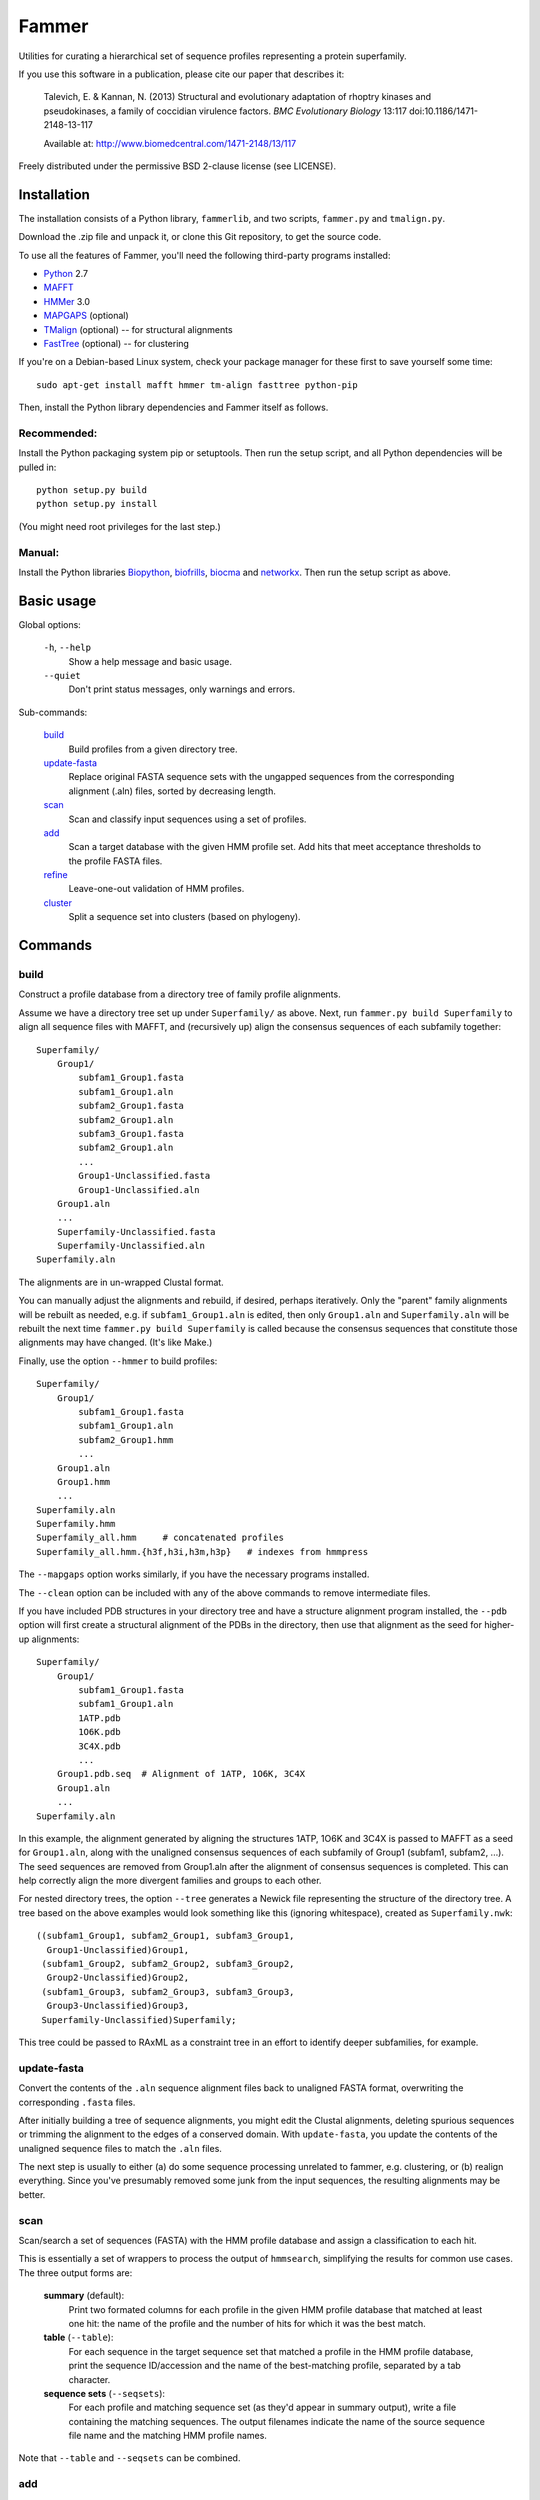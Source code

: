 ======
Fammer
======

Utilities for curating a hierarchical set of sequence profiles representing a
protein superfamily.

If you use this software in a publication, please cite our paper that describes
it:

    Talevich, E. & Kannan, N. (2013) Structural and evolutionary adaptation of
    rhoptry kinases and pseudokinases, a family of coccidian virulence factors.
    *BMC Evolutionary Biology* 13:117
    doi:10.1186/1471-2148-13-117

    Available at: http://www.biomedcentral.com/1471-2148/13/117

Freely distributed under the permissive BSD 2-clause license (see LICENSE).

Installation
------------

The installation consists of a Python library, ``fammerlib``, and two scripts,
``fammer.py`` and ``tmalign.py``.

Download the .zip file and unpack it, or clone this Git repository, to get the
source code.

To use all the features of Fammer, you'll need the following third-party
programs installed:

- Python_ 2.7
- MAFFT_
- HMMer_ 3.0
- MAPGAPS_ (optional)
- TMalign_ (optional) -- for structural alignments
- FastTree_ (optional) -- for clustering

.. _Python: http://www.python.org/download/
.. _MAFFT: http://mafft.cbrc.jp/alignment/software/
.. _HMMer: http://hmmer.janelia.org/
.. _MAPGAPS: http://mapgaps.igs.umaryland.edu/
.. _TMalign: http://cssb.biology.gatech.edu/skolnick/webservice/TM-align/index.shtml
.. _FastTree: http://www.microbesonline.org/fasttree/

.. For hackers, also PRANK: http://code.google.com/p/prank-msa/

If you're on a Debian-based Linux system, check your package manager for these
first to save yourself some time::

    sudo apt-get install mafft hmmer tm-align fasttree python-pip

Then, install the Python library dependencies and Fammer itself as follows.

Recommended:
````````````

Install the Python packaging system pip or setuptools. Then run the setup
script, and all Python dependencies will be pulled in::

    python setup.py build
    python setup.py install

(You might need root privileges for the last step.)

Manual:
```````

Install the Python libraries Biopython_, biofrills_, biocma_ and networkx_.
Then run the setup script as above.

.. _Biopython: http://biopython.org/wiki/Download
.. _biofrills: https://github.com/etal/biofrills
.. _biocma: https://github.com/etal/biocma
.. _networkx: http://networkx.lanl.gov/



Basic usage
-----------

Global options:

  ``-h``, ``--help``
      Show a help message and basic usage.
  ``--quiet``
      Don't print status messages, only warnings and errors.

Sub-commands:

    `build`_
        Build profiles from a given directory tree.
    `update-fasta`_
        Replace original FASTA sequence sets with the ungapped sequences from
        the corresponding alignment (.aln) files, sorted by decreasing length.
    `scan`_
        Scan and classify input sequences using a set of profiles.
    `add`_
        Scan a target database with the given HMM profile set.  Add hits that
        meet acceptance thresholds to the profile FASTA files.
    `refine`_
        Leave-one-out validation of HMM profiles.
    `cluster`_
        Split a sequence set into clusters (based on phylogeny).


Commands
--------

build
`````

Construct a profile database from a directory tree of family profile alignments.

Assume we have a directory tree set up under ``Superfamily/`` as above.
Next, run ``fammer.py build Superfamily`` to align all sequence files with
MAFFT, and (recursively up) align the consensus sequences of each subfamily
together::

    Superfamily/
        Group1/
            subfam1_Group1.fasta
            subfam1_Group1.aln
            subfam2_Group1.fasta
            subfam2_Group1.aln
            subfam3_Group1.fasta
            subfam2_Group1.aln
            ...
            Group1-Unclassified.fasta
            Group1-Unclassified.aln
        Group1.aln
        ...
        Superfamily-Unclassified.fasta
        Superfamily-Unclassified.aln
    Superfamily.aln

The alignments are in un-wrapped Clustal format.

You can manually adjust the alignments and rebuild, if desired, perhaps
iteratively. Only the "parent" family alignments will be rebuilt as needed, e.g.
if ``subfam1_Group1.aln`` is edited, then only ``Group1.aln`` and
``Superfamily.aln`` will be rebuilt the next time ``fammer.py build
Superfamily`` is called because the consensus sequences that constitute those
alignments may have changed. (It's like Make.)

Finally, use the option ``--hmmer`` to build profiles::

    Superfamily/
        Group1/
            subfam1_Group1.fasta
            subfam1_Group1.aln
            subfam2_Group1.hmm
            ...
        Group1.aln
        Group1.hmm
        ...
    Superfamily.aln
    Superfamily.hmm
    Superfamily_all.hmm     # concatenated profiles
    Superfamily_all.hmm.{h3f,h3i,h3m,h3p}   # indexes from hmmpress

The ``--mapgaps`` option works similarly, if you have the necessary programs
installed.

The ``--clean`` option can be included with any of the above commands to remove
intermediate files.

If you have included PDB structures in your directory tree and have a structure
alignment program installed, the ``--pdb`` option will first create a structural
alignment of the PDBs in the directory, then use that alignment as the seed for
higher-up alignments::

    Superfamily/
        Group1/
            subfam1_Group1.fasta
            subfam1_Group1.aln
            1ATP.pdb
            1O6K.pdb
            3C4X.pdb
            ...
        Group1.pdb.seq  # Alignment of 1ATP, 1O6K, 3C4X
        Group1.aln
        ...
    Superfamily.aln

In this example, the alignment generated by aligning the structures 1ATP, 1O6K
and 3C4X is passed to MAFFT as a seed for ``Group1.aln``, along with the
unaligned consensus sequences of each subfamily of Group1 (subfam1, subfam2,
...). The seed sequences are removed from Group1.aln after the alignment of
consensus sequences is completed. This can help correctly align the more
divergent families and groups to each other.

For nested directory trees, the option ``--tree`` generates a Newick file
representing the structure of the directory tree. A tree based on the above
examples would look something like this (ignoring whitespace), created as
``Superfamily.nwk``::

    ((subfam1_Group1, subfam2_Group1, subfam3_Group1,
      Group1-Unclassified)Group1,
     (subfam1_Group2, subfam2_Group2, subfam3_Group2,
      Group2-Unclassified)Group2,
     (subfam1_Group3, subfam2_Group3, subfam3_Group3,
      Group3-Unclassified)Group3,
     Superfamily-Unclassified)Superfamily;

This tree could be passed to RAxML as a constraint tree in an effort to identify
deeper subfamilies, for example.


update-fasta
````````````

Convert the contents of the ``.aln`` sequence alignment files back to unaligned
FASTA format, overwriting the corresponding ``.fasta`` files.

After initially building a tree of sequence alignments, you might edit the
Clustal alignments, deleting spurious sequences or trimming the alignment to the
edges of a conserved domain. With ``update-fasta``, you update the contents of
the unaligned sequence files to match the ``.aln`` files.

The next step is usually to either (a) do some sequence processing unrelated to
fammer, e.g.  clustering, or (b) realign everything. Since you've presumably
removed some junk from the input sequences, the resulting alignments may be
better.


scan
````

Scan/search a set of sequences (FASTA) with the HMM profile database and assign a
classification to each hit.

This is essentially a set of wrappers to process the output of ``hmmsearch``,
simplifying the results for common use cases. The three output forms are:

    **summary** (default):
        Print two formated columns for each profile in the given HMM profile
        database that matched at least one hit: the name of the profile and the
        number of hits for which it was the best match.
    **table** (``--table``):
        For each sequence in the target sequence set that matched a profile in
        the HMM profile database, print the sequence ID/accession and the name
        of the best-matching profile, separated by a tab character.
    **sequence sets** (``--seqsets``):
        For each profile and matching sequence set (as they'd appear in summary
        output), write a file containing the matching sequences. The output
        filenames indicate the name of the source sequence file name and the
        matching HMM profile names.

Note that ``--table`` and ``--seqsets`` can be combined.


add
```

Scan a target database with the given HMM profile set and add hits that meet
a series of acceptance thresholds to the profile FASTA files.

Once you've constructed profiles from a collection of carefully selected
sequences representing each subfamily, you can use this command to scan another
sequence set and automatically add strong hits to the corresponding profile
sequence sets. The target database could be the ``*-Unclassified.fasta``
sequence sets, to catch any classifiable members that were not noticed
initially, or a larger sequence database like **refseq_proteins**, if you're
confident in your coverage of the superfamily and want to improve the
sensitivity of your profiles.


refine
``````

Leave-one-out validation of sequence profiles.
Unlike the other commands, this is non-recursive.

Given a target subdirectory and the name of the subdirectory's
``*-Unclassified.fasta`` file (if not specified, it looks for
*dirname*-Unclassified.fasta), scan each subfamily's sequence set (``.fasta``)
with the corresponding HMM profile (``.hmm``), and also scan the
``-Unclassified.fasta`` file with all the HMMs to obtain scores for each
sequence and each profile. Then, compare the scores of sequences in a subfamily,
starting with the worst-scoring sequence, to the highest-scoring "unclassified"
sequence by the same profile. If, for a given profile, a classified sequence
scores worst than an unclassified one, mark the classified one for removal from
the sequence profile.

Note that if a member of a known subfamily was mistakenly placed in
``-Unclassified.fasta`` (i.e. was missed by the initial classification), then
many of the legitimate members of the subfamily profile could score worse than
this high-scoring "unclassified" sequence and be erroneously marked for removal
from the profile. This is easy enough to spot in the logged output. One way to
avoid it is to first use the ``add`` command with  ``-Unclassified.fasta`` as
the target, to catch and classify such sequences beforehand.

cluster
```````

Extract clusters from a sequence set based on phylogenetic relationships.

Uses FastTree to quickly build a tree with branch support values, then extracts
well-supported clades from the tree and writes the corresponding sequence sets
to FASTA files. Unclustered sequences are written to another "Unique" file.
Also writes a phyloXML tree file (.xml) showing clusters as colorized clades.


Bundled modules
---------------

tasks
`````

Serves the basic purpose of a build tool like Make or Rake: compare the time
stamps of input and output files at each step of the `build`_ process, and only
rebuild the outputs that are out of date. Also track intermediate files to clean
up after the process successfully completes. See `this blog post about it
<http://etalog.blogspot.com/2012/01/building-analysis-how-to-avoid.html>`_.

tmalign
```````

Align multiple structures using TMalign_ for pairwise alignments and a minimum
spanning tree constructed from the pairwise TM-scores to assemble the pairwise
alignments into a multiple sequence alignment. This module can also be used as a
command-line script.

How to curate profiles
----------------------

Directory tree is the superfamily hierarchy
```````````````````````````````````````````

Begin by creating a directory tree with each subfamily's representative
sequences in an unaligned FASTA file.  The FASTA file names must end in
``.fasta``.

A simple un-nested layout looks like::

    Superfamily/
        subfam1.fasta
        subfam2.fasta
        subfam3.fasta
        ...
        Superfamily-Unclassified.fasta

Typically, a protein superfamily will have some members that cannot be cleanly
classified into subfamilies.

Recursive nesting is also allowed (in fact, that's the point of this project).
It looks like this::

    Superfamily/
        Group1/
            subfam1_Group1.fasta
            subfam2_Group1.fasta
            subfam3_Group1.fasta
            ...
            Group1-Unclassified.fasta
        Group2/
            subfam1_Group2.fasta
            subfam2_Group2.fasta
            subfam3_Group2.fasta
            ...
            Group2-Unclassified.fasta
        Group3/
            subfam1_Group3.fasta
            subfam2_Group3.fasta
            subfam3_Group3.fasta
            ...
            Group3-Unclassified.fasta
        ...
        Superfamily-Unclassified.fasta


At least 2 sequences are needed to define each subfamily.  The sequences are
initially retrieved and organized manually. External databases can help; for
example, KinBase provides a classification scheme and representative sequences
for the protein kinase superfamily.  The directory hierarchy defines the higher
levels of organization of the superfamily.

Now build the initial alignments::

    fammer.py build --clean Superfamily/


Trim the tails
``````````````

For best results, sequences should all cover the same conserved domain region
and align exactly at N- and C-termini. For example, the eukaryotic protein
kinase domain begins 7 residues before the glycine-rich loop (GxGxxG motif) and
ends 12 residues after a conserved arginine in subdomain XI (RP[TS] motif).
The consensus function used in Fammer includes the flanking sequences before
the first conserved block or after the last conserved block, regardless of
"gappiness", so even one sequence in a set can be used to define domain
boundaries for the whole set.

Edit the subfamily-level alignments (.aln) to trim the sequences to the domain
boundaries. I use Vim's block-selection mode (Ctrl-v); you might prefer
JalView. Do not edit higher-level .aln files; just look at them to see which
subfamily-level alignments have extended tails, then edit those .aln files.

When you think you've trimmed all the .aln files to the conserved domain
region, update the corresponding unaligned sequence files (.fasta) to match::

    fammer.py update-fasta Superfamily/

Rebuild the alignments whose source sequence sets have changed::

    fammer.py build --clean Superfamily/

MAFFT may create better alignments for sets where the unalignable regions have
now been removed. When this step completes, examine the top-level alignment
(e.g. Superfamily.aln) -- are the domain boundaries aligned cleanly across all
sequence sets? Repeat the process if any subfamilies need to be trimmed further.

If you realize you've trimmed a profile too far, use your version control
system (you are using Git or Mercurial to take snapshots of the tree, right?)
to revert the .fasta file to an earlier version, then rebuild and try trimming
again.

If you never had the full-length sequences for a subfamily to begin with, try
to find one representative full-length sequence from a database like UniProt,
add it to the .fasta file, realign, and trim that sequence to the region it
should cover. This won't improve the HMM or MAPGAPS profile for that subfamily
much, but it will help the higher-level alignments that include the consensus
sequence of that subfamily.


PDB files for structural alignment
``````````````````````````````````

While MAFFT typically creates good alignments within a subfamily, for
high-level profiles it may struggle to align the consensus sequences of very
divergent families or groups to each other.  In these cases, seeding with a
structural alignment can help line up homologous regions.

Manually identify the high-quality solved crystal structures that correspond to
families in your tree, and place those PDB files in the directory tree at the
same level as the subfamily they represent.

Open the PDB file (.pdb) in a text editor and:

- Remove the ATOM records corresponding to residues outside the conserved
  domain.
- If multiple chains are present, choose the best, most complete chain and
  delete the others. (Otherwise, Fammer will take the first chain by default.)

To determine the domain boundaries, load a "reference" PDB (e.g. 1ATP for
kinases) and the other PDB together in PyMOL and align using the command
"cealign" or "fit". Visually find which residues correspond to the start and
end of the conserved domain.  If your PDB structure diverges from the reference
structure drastically before or after a certain point (i.e. N- or C-terminal
region of the domain is non-homologous -- excluding inserts), it may be best to
truncate the PDB to remove the non-homologous portion as it cannot be aligned
accurately.

Save the edited .pdb file, and rebuild the higher-level profiles::

    fammer.py build --clean Superfamily/

Now that PDB files are present in the directory tree, Fammer will writes
structural alignments in FASTA format to the .pdb.seq files.

Once complete, examine the top-level alignment (e.g. Superfamily.aln) for
misalignments. To fix these, first edit the corresponding .pdb.seq file.
Usually there is just one structure that was misaligned.  Rebuild and re-edit
as necessary. If a particular PDB is very poorly aligned to the others, it may
be best to just remove it altogether -- it may have a different conformation
from the others.

